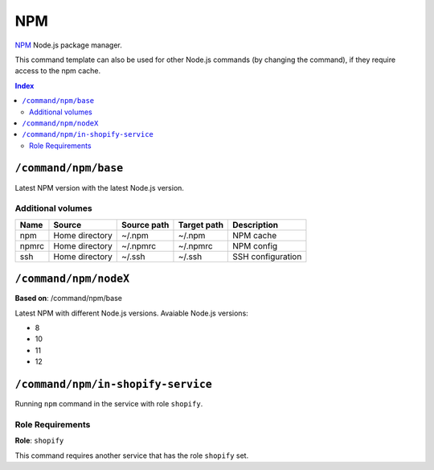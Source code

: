 NPM
===

NPM_ Node.js package manager.

This command template can also be used for other Node.js commands (by changing the command), if they
require access to the npm cache.

.. _npm: https://www.npmjs.com/

..  contents:: Index
    :depth: 2

``/command/npm/base``
---------------------

Latest NPM version with the latest Node.js version.

Additional volumes
~~~~~~~~~~~~~~~~~~

+-----------------------+-----------------------------+---------------------------------------------+-------------+--------------------+
| Name                  | Source                      | Source path                                 | Target path | Description        |
+=======================+=============================+=============================================+=============+====================+
| npm                   | Home directory              | ~/.npm                                      | ~/.npm      | NPM cache          |
+-----------------------+-----------------------------+---------------------------------------------+-------------+--------------------+
| npmrc                 | Home directory              | ~/.npmrc                                    | ~/.npmrc    | NPM config         |
+-----------------------+-----------------------------+---------------------------------------------+-------------+--------------------+
| ssh                   | Home directory              | ~/.ssh                                      | ~/.ssh      | SSH configuration  |
+-----------------------+-----------------------------+---------------------------------------------+-------------+--------------------+

``/command/npm/nodeX``
----------------------

**Based on**: /command/npm/base

Latest NPM with different Node.js versions. Avaiable Node.js versions:

- 8
- 10
- 11
- 12

``/command/npm/in-shopify-service``
-----------------------------------

Running ``npm`` command in the service with role ``shopify``.

Role Requirements
~~~~~~~~~~~~~~~~~

**Role**: ``shopify``

This command requires another service that has the role ``shopify`` set.
